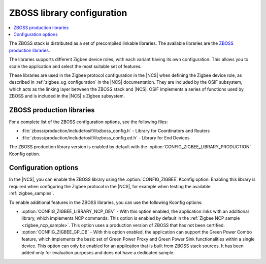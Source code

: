 .. _zboss_configuration:

ZBOSS library configuration
###########################

.. contents::
   :local:
   :depth: 2

The ZBOSS stack is distributed as a set of precompiled linkable libraries.
The available libraries are the `ZBOSS production libraries`_.

The libraries supports different Zigbee device roles, with each variant having its own configuration.
This allows you to scale the application and select the most suitable set of features.

These libraries are used in the Zigbee protocol configuration in the |NCS| when defining the Zigbee device role, as described in :ref:`zigbee_ug_configuration` in the |NCS| documentation.
They are included by the OSIF subsystem, which acts as the linking layer between the ZBOSS stack and |NCS|.
OSIF implements a series of functions used by ZBOSS and is included in the |NCS|'s Zigbee subsystem.

ZBOSS production libraries
**************************

For a complete list of the ZBOSS configuration options, see the following files:

* :file:`zboss/production/include/osif/libzboss_config.h` - Library for Coordinators and Routers
* :file:`zboss/production/include/osif/libzboss_config.ed.h` - Library for End Devices

The ZBOSS production library version is enabled by default with the :option:`CONFIG_ZIGBEE_LIBRARY_PRODUCTION` Kconfig option.

Configuration options
*********************

In the |NCS|, you can enable the ZBOSS library using the :option:`CONFIG_ZIGBEE` Kconfig option.
Enabling this library is required when configuring the Zigbee protocol in the |NCS|, for example when testing the available :ref:`zigbee_samples`.

To enable additional features in the ZBOSS libraries, you can use the following Kconfig options:

* :option:`CONFIG_ZIGBEE_LIBRARY_NCP_DEV` - With this option enabled, the application links with an additional library, which implements NCP commands.
  This option is enabled by default in the :ref:`Zigbee NCP sample <zigbee_ncp_sample>`.
  This option uses a production version of ZBOSS that has not been certified.
* :option:`CONFIG_ZIGBEE_GP_CB` - With this option enabled, the application can support the Green Power Combo feature, which implements the basic set of Green Power Proxy and Green Power Sink functionalities within a single device.
  This option can only be enabled for an application that is built from ZBOSS stack sources.
  It has been added only for evaluation purposes and does not have a dedicated sample.
